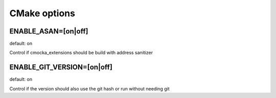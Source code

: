 CMake options
=============

ENABLE_ASAN=[on|off]
--------------------
default: on

Control if cmocka_extensions should be build with address sanitizer

ENABLE_GIT_VERSION=[on|off]
---------------------------
default: on

Control if the version should also use the git hash or run without needing git

